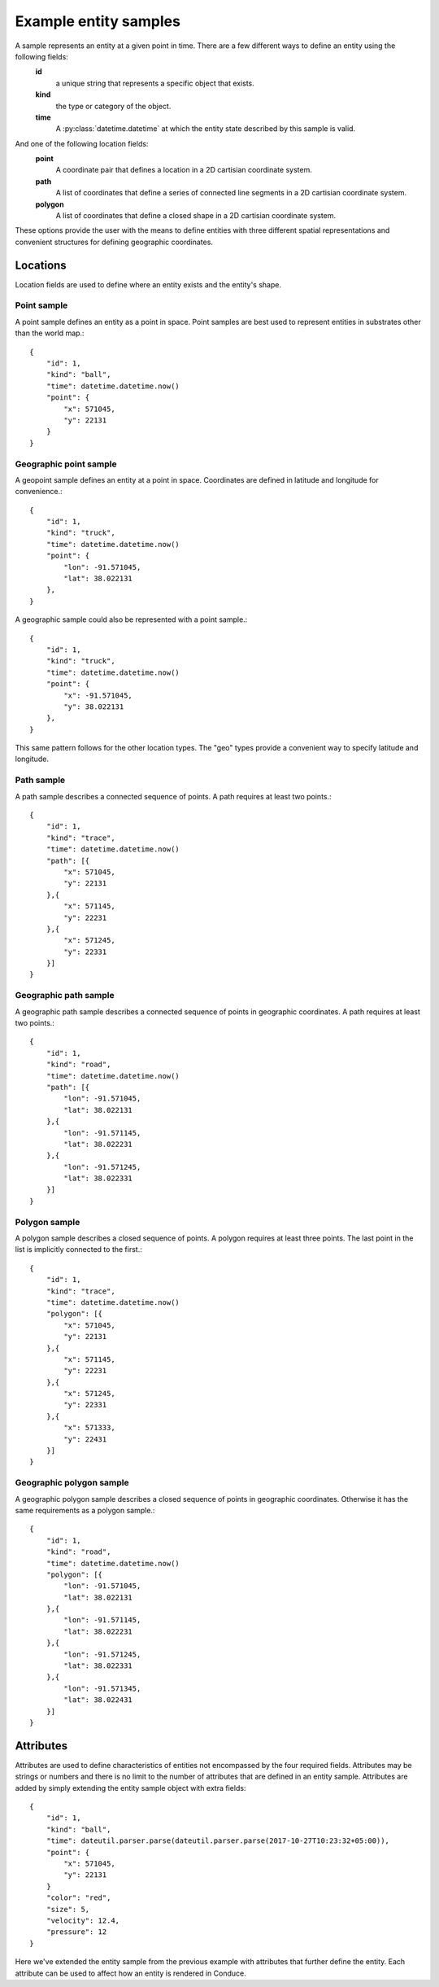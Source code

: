 .. _entity-sample-definitions:

======================
Example entity samples
======================

A sample represents an entity at a given point in time.  There are a few different ways to define an entity using the following fields: 
 **id**
     a unique string that represents a specific object that exists.
 **kind**
     the type or category of the object.
 **time**
     A :py:class:`datetime.datetime` at which the entity state described by this sample is valid.

And one of the following location fields:
 **point**
     A coordinate pair that defines a location in a 2D cartisian coordinate system.
 **path**
     A list of coordinates that define a series of connected line segments in a 2D cartisian coordinate system.
 **polygon**
     A list of coordinates that define a closed shape in a 2D cartisian coordinate system.

These options provide the user with the means to define entities with three different spatial representations and convenient structures for defining geographic coordinates.

++++++++++++++++++++
Locations
++++++++++++++++++++

Location fields are used to define where an entity exists and the entity's shape.

--------------------
Point sample
--------------------

A point sample defines an entity as a point in space.  Point samples are best used to represent entities in substrates other than the world map.::

    {
        "id": 1,
        "kind": "ball",
        "time": datetime.datetime.now()
        "point": {
            "x": 571045,
            "y": 22131
        }
    }

------------------------
Geographic point sample
------------------------

A geopoint sample defines an entity at a point in space.  Coordinates are defined in latitude and longitude for convenience.::

    {
        "id": 1,
        "kind": "truck",
        "time": datetime.datetime.now()
        "point": {
            "lon": -91.571045,
            "lat": 38.022131
        },
    }

A geographic sample could also be represented with a point sample.::

    {
        "id": 1,
        "kind": "truck",
        "time": datetime.datetime.now()
        "point": {
            "x": -91.571045,
            "y": 38.022131
        },
    }

This same pattern follows for the other location types.  The "geo" types provide a convenient way to specify latitude and longitude.


--------------------
Path sample
--------------------

A path sample describes a connected sequence of points.  A path requires at least two points.::

    {
        "id": 1,
        "kind": "trace",
        "time": datetime.datetime.now()
        "path": [{
            "x": 571045,
            "y": 22131
        },{
            "x": 571145,
            "y": 22231
        },{
            "x": 571245,
            "y": 22331
        }]
    }

-----------------------
Geographic path sample
-----------------------

A geographic path sample describes a connected sequence of points in geographic coordinates.  A path requires at least two points.::

    {
        "id": 1,
        "kind": "road",
        "time": datetime.datetime.now()
        "path": [{
            "lon": -91.571045,
            "lat": 38.022131
        },{
            "lon": -91.571145,
            "lat": 38.022231
        },{
            "lon": -91.571245,
            "lat": 38.022331
        }]
    }


--------------------
Polygon sample
--------------------

A polygon sample describes a closed sequence of points.  A polygon requires at least three points.  The last point in the list is implicitly connected to the first.::

    {
        "id": 1,
        "kind": "trace",
        "time": datetime.datetime.now()
        "polygon": [{
            "x": 571045,
            "y": 22131
        },{
            "x": 571145,
            "y": 22231
        },{
            "x": 571245,
            "y": 22331
        },{
            "x": 571333,
            "y": 22431
        }]
    }

------------------------------
Geographic polygon sample
------------------------------

A geographic polygon sample describes a closed sequence of points in geographic coordinates.  Otherwise it has the same requirements as a polygon sample.::

    {
        "id": 1,
        "kind": "road",
        "time": datetime.datetime.now()
        "polygon": [{
            "lon": -91.571045,
            "lat": 38.022131
        },{
            "lon": -91.571145,
            "lat": 38.022231
        },{
            "lon": -91.571245,
            "lat": 38.022331
        },{
            "lon": -91.571345,
            "lat": 38.022431
        }]
    }


++++++++++++++++++++
Attributes
++++++++++++++++++++

Attributes are used to define characteristics of entities not encompassed by the four required fields.  Attributes may be strings or numbers and there is no limit to the number of attributes that are defined in an entity sample.  Attributes are added by simply extending the entity sample object with extra fields::

    {
        "id": 1,
        "kind": "ball",
        "time": dateutil.parser.parse(dateutil.parser.parse(2017-10-27T10:23:32+05:00)),
        "point": {
            "x": 571045,
            "y": 22131
        }
        "color": "red",
        "size": 5,
        "velocity": 12.4,
        "pressure": 12
    }

Here we've extended the entity sample from the previous example with attributes that further define the entity.  Each attribute can be used to affect how an entity is rendered in Conduce.

